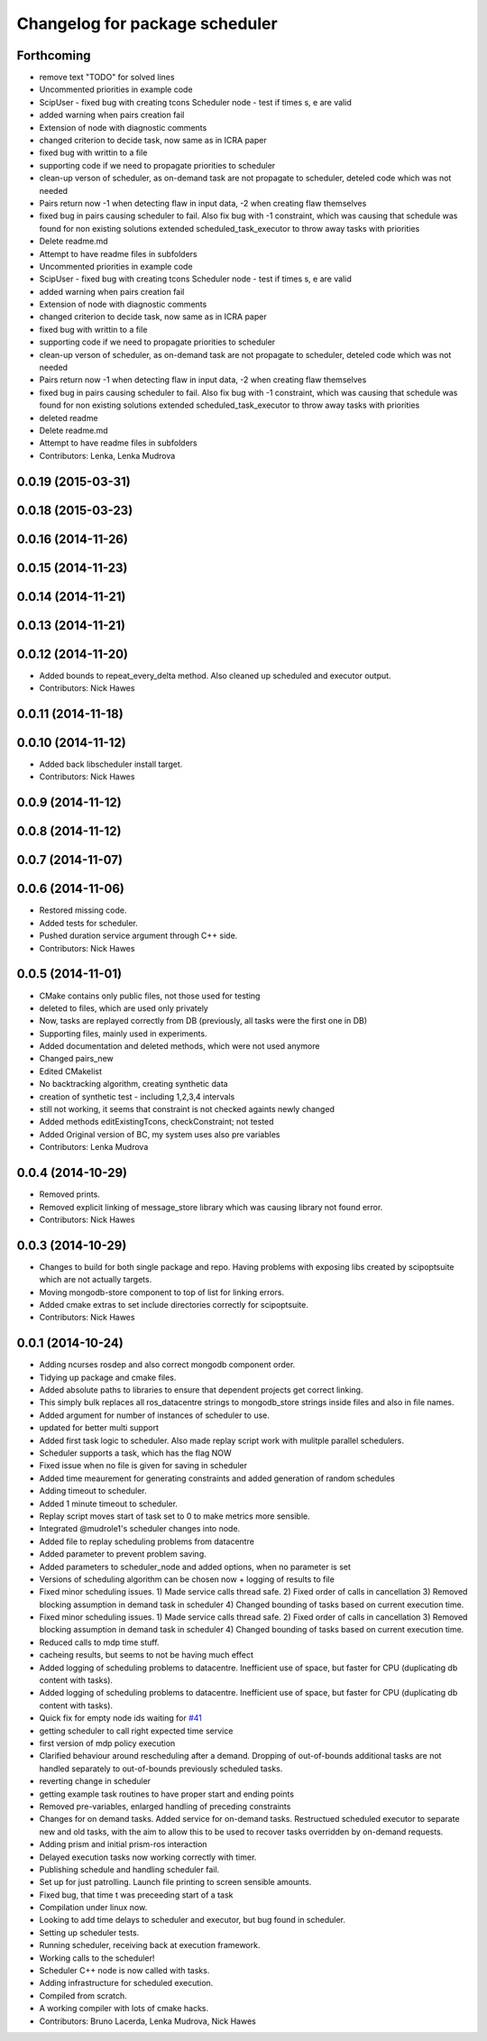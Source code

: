^^^^^^^^^^^^^^^^^^^^^^^^^^^^^^^
Changelog for package scheduler
^^^^^^^^^^^^^^^^^^^^^^^^^^^^^^^


Forthcoming
-----------
* remove text "TODO" for solved lines
* Uncommented priorities in example code
* ScipUser - fixed bug with creating tcons
  Scheduler node - test if times s, e are valid
* added warning when pairs creation fail
* Extension of node with diagnostic comments
* changed criterion to  decide task, now same as in ICRA paper
* fixed bug with writtin to a file
* supporting code if we need to propagate priorities to scheduler
* clean-up verson of scheduler, as on-demand  task are not propagate to scheduler, deteled code which was not needed
* Pairs return now -1 when detecting flaw in input data, -2 when creating flaw themselves
* fixed bug in pairs causing scheduler to fail. Also fix bug with -1 constraint, which was causing that schedule was found for non existing solutions
  extended scheduled_task_executor to throw away tasks with  priorities
* Delete readme.md
* Attempt to have readme files in subfolders
* Uncommented priorities in example code
* ScipUser - fixed bug with creating tcons
  Scheduler node - test if times s, e are valid
* added warning when pairs creation fail
* Extension of node with diagnostic comments
* changed criterion to  decide task, now same as in ICRA paper
* fixed bug with writtin to a file
* supporting code if we need to propagate priorities to scheduler
* clean-up verson of scheduler, as on-demand  task are not propagate to scheduler, deteled code which was not needed
* Pairs return now -1 when detecting flaw in input data, -2 when creating flaw themselves
* fixed bug in pairs causing scheduler to fail. Also fix bug with -1 constraint, which was causing that schedule was found for non existing solutions
  extended scheduled_task_executor to throw away tasks with  priorities
* deleted readme
* Delete readme.md
* Attempt to have readme files in subfolders
* Contributors: Lenka, Lenka Mudrova

0.0.19 (2015-03-31)
-------------------

0.0.18 (2015-03-23)
-------------------

0.0.16 (2014-11-26)
-------------------

0.0.15 (2014-11-23)
-------------------

0.0.14 (2014-11-21)
-------------------

0.0.13 (2014-11-21)
-------------------

0.0.12 (2014-11-20)
-------------------
* Added bounds to repeat_every_delta method.
  Also cleaned up scheduled and executor output.
* Contributors: Nick Hawes

0.0.11 (2014-11-18)
-------------------

0.0.10 (2014-11-12)
-------------------
* Added back libscheduler install target.
* Contributors: Nick Hawes

0.0.9 (2014-11-12)
------------------

0.0.8 (2014-11-12)
------------------

0.0.7 (2014-11-07)
------------------

0.0.6 (2014-11-06)
------------------
* Restored missing code.
* Added tests for scheduler.
* Pushed duration service argument through C++ side.
* Contributors: Nick Hawes

0.0.5 (2014-11-01)
------------------
* CMake contains only public files, not those used for testing
* deleted to files, which are used only privately
* Now, tasks are replayed correctly from DB (previously, all tasks were the first one in DB)
* Supporting files, mainly used in experiments.
* Added documentation and deleted methods, which were not used anymore
* Changed pairs_new
* Edited CMakelist
* No backtracking algorithm, creating synthetic data
* creation of synthetic test - including 1,2,3,4 intervals
* still not working, it seems that constraint is not checked againts newly changed
* Added methods editExistingTcons, checkConstraint; not tested
* Added Original version of BC, my system uses also pre variables
* Contributors: Lenka Mudrova

0.0.4 (2014-10-29)
------------------
* Removed prints.
* Removed explicit linking of message_store library which was causing library not found error.
* Contributors: Nick Hawes

0.0.3 (2014-10-29)
------------------
* Changes to build for both single package and repo.
  Having problems with exposing libs created by scipoptsuite which are not actually targets.
* Moving mongodb-store component to top of list for linking errors.
* Added cmake extras to set include directories correctly for scipoptsuite.
* Contributors: Nick Hawes

0.0.1 (2014-10-24)
------------------
* Adding ncurses rosdep and also correct mongodb component order.
* Tidying up package and cmake files.
* Added absolute paths to libraries to ensure that dependent projects get correct linking.
* This simply bulk replaces all ros_datacentre strings to mongodb_store strings inside files and also in file names.
* Added argument for number of instances of scheduler to use.
* updated for better multi support
* Added first task logic to scheduler.
  Also made replay script work with mulitple parallel schedulers.
* Scheduler supports a task, which has the flag NOW
* Fixed issue when no file is given for saving in scheduler
* Added time meaurement for generating constraints and added generation of random schedules
* Adding timeout to scheduler.
* Added 1 minute timeout to scheduler.
* Replay script moves start of task set to 0 to make metrics more sensible.
* Integrated @mudrole1's scheduler changes into node.
* Added file to replay scheduling problems from datacentre
* Added parameter to prevent problem saving.
* Added parameters to scheduler_node and added options, when no parameter is set
* Versions of scheduling algorithm can be chosen now + logging of results to file
* Fixed minor scheduling issues.
  1) Made service calls thread safe.
  2) Fixed order of calls in cancellation
  3) Removed blocking assumption in demand task in scheduler
  4) Changed bounding of tasks based on current execution time.
* Fixed minor scheduling issues.
  1) Made service calls thread safe.
  2) Fixed order of calls in cancellation
  3) Removed blocking assumption in demand task in scheduler
  4) Changed bounding of tasks based on current execution time.
* Reduced calls to mdp time stuff.
* cacheing results, but seems to not be having much effect
* Added logging of scheduling problems to datacentre.
  Inefficient use of space, but faster for CPU (duplicating db content with tasks).
* Added logging of scheduling problems to datacentre.
  Inefficient use of space, but faster for CPU (duplicating db content with tasks).
* Quick fix for empty node ids waiting for `#41 <https://github.com/strands-project/strands_executive/issues/41>`_
* getting scheduler to call right expected time service
* first version of mdp policy execution
* Clarified behaviour around rescheduling after a demand.
  Dropping of out-of-bounds additional tasks are not handled separately to out-of-bounds previously scheduled tasks.
* reverting change in scheduler
* getting example task routines to have proper start and ending points
* Removed pre-variables, enlarged handling of preceding constraints
* Changes for on demand tasks.
  Added service for on-demand tasks.
  Restructued scheduled executor to separate new and old tasks, with the aim to allow this to be used to recover tasks overridden by on-demand requests.
* Adding prism and initial prism-ros interaction
* Delayed execution tasks now working correctly with timer.
* Publishing schedule and handling scheduler fail.
* Set up for just patrolling. Launch file printing to screen sensible amounts.
* Fixed bug, that time t was preceeding start of a task
* Compilation under linux now.
* Looking to add time delays to scheduler and executor, but bug found in scheduler.
* Setting up scheduler tests.
* Running scheduler, receiving back at execution framework.
* Working calls to the scheduler!
* Scheduler C++ node is now called with tasks.
* Adding infrastructure for scheduled execution.
* Compiled from scratch.
* A working compiler with lots of cmake hacks.
* Contributors: Bruno Lacerda, Lenka Mudrova, Nick Hawes

